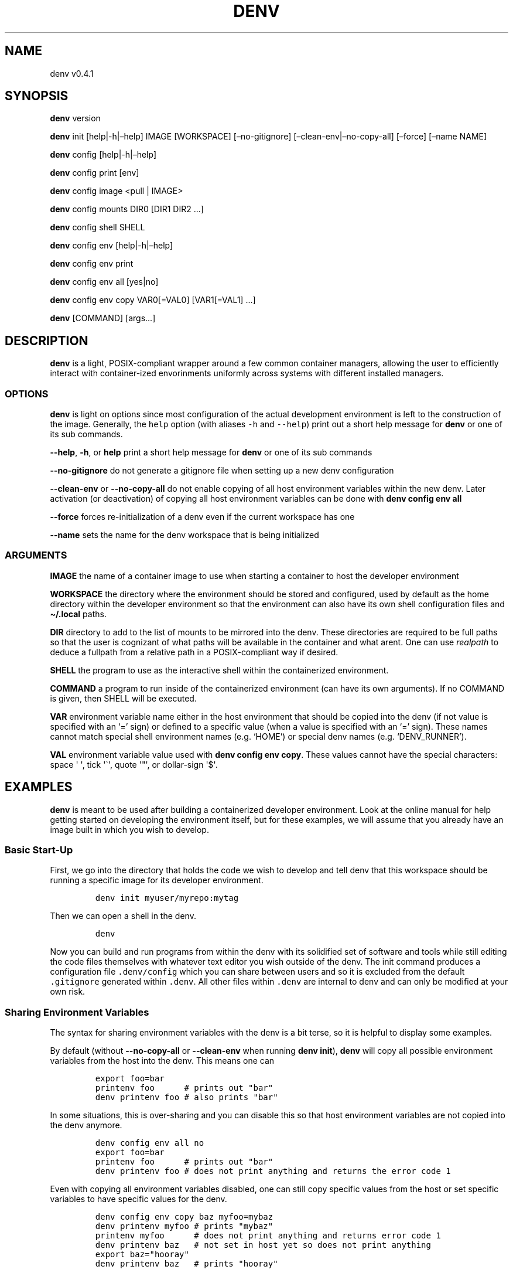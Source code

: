 .\" Automatically generated by Pandoc 2.9.2.1
.\"
.TH "DENV" "1" "Dec 2023" "denv" "User Manual"
.hy
.SH NAME
.PP
denv v0.4.1
.SH SYNOPSIS
.PP
\f[B]denv\f[R] version
.PP
\f[B]denv\f[R] init [help|-h|\[en]help] IMAGE [WORKSPACE]
[\[en]no-gitignore] [\[en]clean-env|\[en]no-copy-all] [\[en]force]
[\[en]name NAME]
.PP
\f[B]denv\f[R] config [help|-h|\[en]help]
.PP
\f[B]denv\f[R] config print [env]
.PP
\f[B]denv\f[R] config image <pull | IMAGE>
.PP
\f[B]denv\f[R] config mounts DIR0 [DIR1 DIR2 \&...]
.PP
\f[B]denv\f[R] config shell SHELL
.PP
\f[B]denv\f[R] config env [help|-h|\[en]help]
.PP
\f[B]denv\f[R] config env print
.PP
\f[B]denv\f[R] config env all [yes|no]
.PP
\f[B]denv\f[R] config env copy VAR0[=VAL0] [VAR1[=VAL1] \&...]
.PP
\f[B]denv\f[R] [COMMAND] [args\&...]
.SH DESCRIPTION
.PP
\f[B]denv\f[R] is a light, POSIX-compliant wrapper around a few common
container managers, allowing the user to efficiently interact with
container-ized envorinments uniformly across systems with different
installed managers.
.SS OPTIONS
.PP
\f[B]denv\f[R] is light on options since most configuration of the
actual development environment is left to the construction of the image.
Generally, the \f[C]help\f[R] option (with aliases \f[C]-h\f[R] and
\f[C]--help\f[R]) print out a short help message for \f[B]denv\f[R] or
one of its sub commands.
.PP
\f[B]\f[CB]--help\f[B]\f[R], \f[B]\f[CB]-h\f[B]\f[R], or \f[B]help\f[R]
print a short help message for \f[B]denv\f[R] or one of its sub commands
.PP
\f[B]\f[CB]--no-gitignore\f[B]\f[R] do not generate a gitignore file
when setting up a new denv configuration
.PP
\f[B]\f[CB]--clean-env\f[B]\f[R] or \f[B]\f[CB]--no-copy-all\f[B]\f[R]
do not enable copying of all host environment variables within the new
denv.
Later activation (or deactivation) of copying all host environment
variables can be done with \f[B]denv config env all\f[R]
.PP
\f[B]\f[CB]--force\f[B]\f[R] forces re-initialization of a denv even if
the current workspace has one
.PP
\f[B]\f[CB]--name\f[B]\f[R] sets the name for the denv workspace that is
being initialized
.SS ARGUMENTS
.PP
\f[B]IMAGE\f[R] the name of a container image to use when starting a
container to host the developer environment
.PP
\f[B]WORKSPACE\f[R] the directory where the environment should be stored
and configured, used by default as the home directory within the
developer environment so that the environment can also have its own
shell configuration files and \f[B]\[ti]/.local\f[R] paths.
.PP
\f[B]DIR\f[R] directory to add to the list of mounts to be mirrored into
the denv.
These directories are required to be full paths so that the user is
cognizant of what paths will be available in the container and what
arent.
One can use \f[I]realpath\f[R] to deduce a fullpath from a relative path
in a POSIX-compliant way if desired.
.PP
\f[B]SHELL\f[R] the program to use as the interactive shell within the
containerized environment.
.PP
\f[B]COMMAND\f[R] a program to run inside of the containerized
environment (can have its own arguments).
If no COMMAND is given, then SHELL will be executed.
.PP
\f[B]VAR\f[R] environment variable name either in the host environment
that should be copied into the denv (if not value is specified with an
`=' sign) or defined to a specific value (when a value is specified with
an `=' sign).
These names cannot match special shell environment names (e.g.\ `HOME')
or special denv names (e.g.\ `DENV_RUNNER').
.PP
\f[B]VAL\f[R] environment variable value used with \f[B]denv config env
copy\f[R].
These values cannot have the special characters: space \[aq] \[aq], tick
\[aq]\[ga]\[aq], quote \[aq]\[dq]\[aq], or dollar-sign \[aq]$\[aq].
.SH EXAMPLES
.PP
\f[B]denv\f[R] is meant to be used after building a containerized
developer environment.
Look at the online manual for help getting started on developing the
environment itself, but for these examples, we will assume that you
already have an image built in which you wish to develop.
.SS Basic Start-Up
.PP
First, we go into the directory that holds the code we wish to develop
and tell denv that this workspace should be running a specific image for
its developer environment.
.IP
.nf
\f[C]
denv init myuser/myrepo:mytag
\f[R]
.fi
.PP
Then we can open a shell in the denv.
.IP
.nf
\f[C]
denv
\f[R]
.fi
.PP
Now you can build and run programs from within the denv with its
solidified set of software and tools while still editing the code files
themselves with whatever text editor you wish outside of the denv.
The init command produces a configuration file \f[C].denv/config\f[R]
which you can share between users and so it is excluded from the default
\f[C].gitignore\f[R] generated within \f[C].denv\f[R].
All other files within \f[C].denv\f[R] are internal to denv and can only
be modified at your own risk.
.SS Sharing Environment Variables
.PP
The syntax for sharing environment variables with the denv is a bit
terse, so it is helpful to display some examples.
.PP
By default (without \f[B]\f[CB]--no-copy-all\f[B]\f[R] or
\f[B]\f[CB]--clean-env\f[B]\f[R] when running \f[B]denv init\f[R]),
\f[B]denv\f[R] will copy all possible environment variables from the
host into the denv.
This means one can
.IP
.nf
\f[C]
export foo=bar
printenv foo      # prints out \[dq]bar\[dq]
denv printenv foo # also prints \[dq]bar\[dq]
\f[R]
.fi
.PP
In some situations, this is over-sharing and you can disable this so
that host environment variables are not copied into the denv anymore.
.IP
.nf
\f[C]
denv config env all no
export foo=bar
printenv foo      # prints out \[dq]bar\[dq]
denv printenv foo # does not print anything and returns the error code 1
\f[R]
.fi
.PP
Even with copying all environment variables disabled, one can still copy
specific values from the host or set specific variables to have specific
values for the denv.
.IP
.nf
\f[C]
denv config env copy baz myfoo=mybaz
denv printenv myfoo # prints \[dq]mybaz\[dq]
printenv myfoo      # does not print anything and returns error code 1
denv printenv baz   # not set in host yet so does not print anything
export baz=\[dq]hooray\[dq]
denv printenv baz   # prints \[dq]hooray\[dq]
\f[R]
.fi
.SH INSTALLATION
.SS curl
.PP
If you trust me (or have proofread the install script), you can install
denv with a one-liner.
.IP
.nf
\f[C]
curl -s https://raw.githubusercontent.com/tomeichlersmith/denv/main/install | sh 
\f[R]
.fi
.PP
By default, this installs denv to \[ti]/.local if you are a non-root
user.
You can define the install prefix (\[en]prefix dir), choose to use the
HEAD of the main branch rather than the last release (\[en]next), and
disable the singe-character alias for denv (\[en]simple), all of which
are optional.
.IP
.nf
\f[C]
curl -s https://raw.githubusercontent.com/tomeichlersmith/denv/main/install | \[rs]
  sh -s -- --prefix dir --next --simple
\f[R]
.fi
.SS git
.PP
You can install or update denv by obtaining the source code from the
repository https://github.com/tomeichlersmith/denv either by cloning it
or by downloading one of the releases and then running the installation
command.
.IP
.nf
\f[C]
cd denv
\&./install
\f[R]
.fi
.SH ENVIRONMENT
.PP
denv tests the definition and reads the value of a few different
environment variables - allowing the user to modify its behavior in an
advanced way without having to provide many command line arguments.
.PP
\f[B]DENV_DEBUG\f[R] if set, enable xtrace in denv so the user can see
exactly what commands are being run.
.PP
\f[B]DENV_INFO\f[R] if set, print progress information updates to
terminal while denv is running
.PP
\f[B]DENV_RUNNER\f[R] set to the container manager command you wish denv
to use.
This should only be used in the case where multiple managers are
installed and you wish to override the default denv behavior of using
the first runner that it finds available.
.PP
\f[B]DENV_NOPROMPT\f[R] disable all user prompting.
This makes the following decisions in the places where there would be
prompts.
.IP \[bu] 2
\f[B]denv init\f[R] errors out if there is already a denv in the deduced
workspace
.IP \[bu] 2
\f[B]denv init\f[R] and \f[B]denv config image\f[R] will not pull an
image if it already exists
.SH FILES
.PP
This part of the manual is an attempt to list and explain the files
within a \f[C].denv\f[R] directory.
.SS config
.PP
The file storing the configuration of the denv related to this
workspace.
While it is plain-text and you can edit it directly.
Editing it with the denv config set of commands is helpful for doing
basic typo- and existence- checking.
The config file is a basic key=value shell file that will be sourced by
denv.
This is a security risk and could be updated to a different type of
config file if desired.
.PP
\f[B]denv_name\f[R] the name for this denv
.PP
\f[B]denv_image\f[R] the image to use when running the denv
.PP
\f[B]denv_shell\f[R] the program to run as a interactive shell if
running denv without any arguments
.PP
\f[B]denv_mounts\f[R] a space separated list of extra mounts to mount
into denv when running
.SS skel-init
.PP
This is an empty file that, if it exists, signals to the entrypoint
executable that the files from /etc/skel have been copied into the denv
home directory.
This prevents accidental overwriting of files that the user may edit as
well as saving time when starting up the container.
.SS images
.PP
This is a directory that holds any image files that may be generated by
the runner denv is using to run the container.
For some runners, it is helpful to explicitly build an image outside of
the cache directory and then run that image file.
This directory holds those images.
It can be deleted if the user wishes to reclaim some disk space;
however, that means any image that are configured to be used by denv
will then be re-downloaded and re-built.
.SH CONTRIBUTING
.PP
Feel free to create a fork of https://github.com/tomeichlersmith/denv
and open a Pull Request with any bug patches or feature improvements.
We aim to keep denv as a single file with optional completion and manual
files in parallel.
.PP
Install shellcheck from https://github.com/koalaman/shellcheck and use
it to make sure denv avoids common shell scripting errors.
.IP
.nf
\f[C]
\&./ci/check
\f[R]
.fi
.PP
Make sure that denv still passes the non-interactive tests.
.IP
.nf
\f[C]
DENV_RUNNER=<your-runner> ./ci/test
\f[R]
.fi
